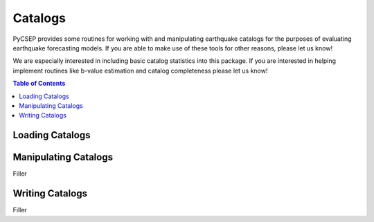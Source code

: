 .. _catalogs-reference:

Catalogs
========

PyCSEP provides some routines for working with and manipulating earthquake catalogs for the purposes of evaluating earthquake
forecasting models. If you are able to make use of these tools for other reasons, please let us know!

We are especially interested in including basic catalog statistics into this package. If you are interested in helping
implement routines like b-value estimation and catalog completeness please let us know!

.. contents:: Table of Contents
    :local:

Loading Catalogs
----------------



Manipulating Catalogs
---------------------

Filler

Writing Catalogs
----------------

Filler






